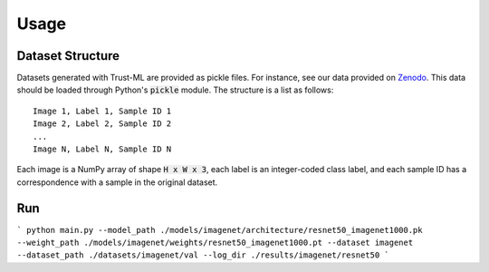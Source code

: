 =====
Usage
=====



Dataset Structure
-----------------

Datasets generated with Trust-ML are provided as pickle files. For instance,
see our data provided on `Zenodo <https://zenodo.org/record/8034833>`_.
This data should be loaded through Python's :code:`pickle` module. The
structure is a list as follows::

    Image 1, Label 1, Sample ID 1
    Image 2, Label 2, Sample ID 2
    ...
    Image N, Label N, Sample ID N

Each image is a NumPy array of shape :code:`H x W x 3`, each label is an
integer-coded class label, and each sample ID has a correspondence with a
sample in the original dataset.


Run
---
```
python main.py --model_path ./models/imagenet/architecture/resnet50_imagenet1000.pk --weight_path ./models/imagenet/weights/resnet50_imagenet1000.pt --dataset imagenet --dataset_path ./datasets/imagenet/val --log_dir ./results/imagenet/resnet50
```


